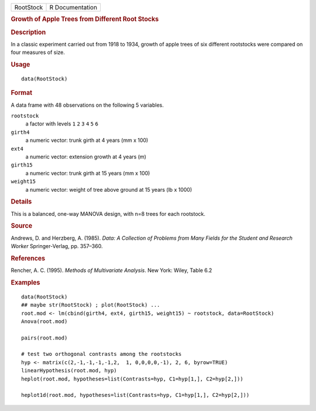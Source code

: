 .. container::

   ========= ===============
   RootStock R Documentation
   ========= ===============

   .. rubric:: Growth of Apple Trees from Different Root Stocks
      :name: RootStock

   .. rubric:: Description
      :name: description

   In a classic experiment carried out from 1918 to 1934, growth of
   apple trees of six different rootstocks were compared on four
   measures of size.

   .. rubric:: Usage
      :name: usage

   ::

      data(RootStock)

   .. rubric:: Format
      :name: format

   A data frame with 48 observations on the following 5 variables.

   ``rootstock``
      a factor with levels ``1`` ``2`` ``3`` ``4`` ``5`` ``6``

   ``girth4``
      a numeric vector: trunk girth at 4 years (mm x 100)

   ``ext4``
      a numeric vector: extension growth at 4 years (m)

   ``girth15``
      a numeric vector: trunk girth at 15 years (mm x 100)

   ``weight15``
      a numeric vector: weight of tree above ground at 15 years (lb x
      1000)

   .. rubric:: Details
      :name: details

   This is a balanced, one-way MANOVA design, with n=8 trees for each
   rootstock.

   .. rubric:: Source
      :name: source

   Andrews, D. and Herzberg, A. (1985). *Data: A Collection of Problems
   from Many Fields for the Student and Research Worker*
   Springer-Verlag, pp. 357–360.

   .. rubric:: References
      :name: references

   Rencher, A. C. (1995). *Methods of Multivariate Analysis*. New York:
   Wiley, Table 6.2

   .. rubric:: Examples
      :name: examples

   ::

      data(RootStock)
      ## maybe str(RootStock) ; plot(RootStock) ...
      root.mod <- lm(cbind(girth4, ext4, girth15, weight15) ~ rootstock, data=RootStock)
      Anova(root.mod)

      pairs(root.mod)

      # test two orthogonal contrasts among the rootstocks
      hyp <- matrix(c(2,-1,-1,-1,-1,2,  1, 0,0,0,0,-1), 2, 6, byrow=TRUE)
      linearHypothesis(root.mod, hyp)
      heplot(root.mod, hypotheses=list(Contrasts=hyp, C1=hyp[1,], C2=hyp[2,]))

      heplot1d(root.mod, hypotheses=list(Contrasts=hyp, C1=hyp[1,], C2=hyp[2,]))
